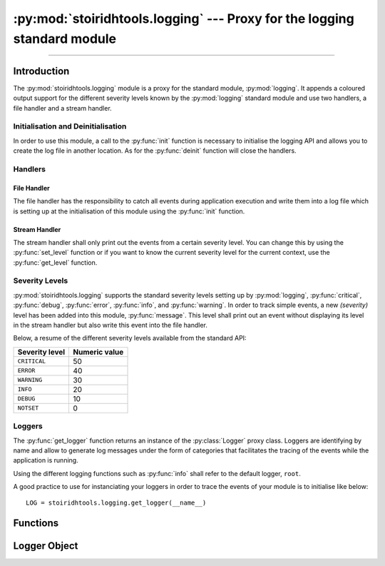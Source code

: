 :py:mod:`stoiridhtools.logging` --- Proxy for the logging standard module
====================================================================================================

.. Copyright 2015-2016 Stòiridh Project.
.. This file is under the FDL licence, see LICENCE.FDL for details.

.. sectionauthor:: William McKIE <mckie.william@hotmail.co.uk>

.. py:module:: stoiridhtools.logging
   :synopsis: Proxy for the logging standard module

----------------------------------------------------------------------------------------------------

Introduction
------------

The :py:mod:`stoiridhtools.logging` module is a proxy for the standard module, :py:mod:`logging`. It
appends a coloured output support for the different severity levels known by the :py:mod:`logging`
standard module and use two handlers, a file handler and a stream handler.

Initialisation and Deinitialisation
^^^^^^^^^^^^^^^^^^^^^^^^^^^^^^^^^^^

In order to use this module, a call to the :py:func:`init` function is necessary to initialise the
logging API and allows you to create the log file in another location. As for the :py:func:`deinit`
function will close the handlers.

.. _stoiridhtools.logging.handlers:

Handlers
^^^^^^^^

File Handler
""""""""""""

The file handler has the responsibility to catch all events during application execution and write
them into a log file which is setting up at the initialisation of this module using the
:py:func:`init` function.

Stream Handler
""""""""""""""

The stream handler shall only print out the events from a certain severity level. You can change
this by using the :py:func:`set_level` function or if you want to know the current severity level
for the current context, use the :py:func:`get_level` function.

.. _stoiridhtools.logging.severity-levels:

Severity Levels
^^^^^^^^^^^^^^^

:py:mod:`stoiridhtools.logging` supports the standard severity levels setting up by
:py:mod:`logging`, :py:func:`critical`, :py:func:`debug`, :py:func:`error`, :py:func:`info`, and
:py:func:`warning`. In order to track simple events, a new *(severity)* level has been added into
this module, :py:func:`message`. This level shall print out an event without displaying its level
in the stream handler but also write this event into the file handler.

Below, a resume of the different severity levels available from the standard API:

+----------------+---------------+
| Severity level | Numeric value |
+================+===============+
| ``CRITICAL``   | 50            |
+----------------+---------------+
| ``ERROR``      | 40            |
+----------------+---------------+
| ``WARNING``    | 30            |
+----------------+---------------+
| ``INFO``       | 20            |
+----------------+---------------+
| ``DEBUG``      | 10            |
+----------------+---------------+
| ``NOTSET``     | 0             |
+----------------+---------------+

.. seealso:: :py:ref:`levels` (logging)

Loggers
^^^^^^^

The :py:func:`get_logger` function returns an instance of the :py:class:`Logger` proxy class.
Loggers are identifying by name and allow to generate log messages under the form of categories
that facilitates the tracing of the events while the application is running.

Using the different logging functions such as :py:func:`info` shall refer to the default logger,
``root``.

A good practice to use for instanciating your loggers in order to trace the events of your module
is to initialise like below::

   LOG = stoiridhtools.logging.get_logger(__name__)

.. seealso:: :py:ref:`logger` (logging)

Functions
---------

.. py:function:: init(**kwargs)

   Initialise `stoiridhtools.logging`. Currently, this function only supports the following
   arguments:

   +-----------+----------------------------------------------------------------------------------+
   | Arguments | Description                                                                      |
   +===========+==================================================================================+
   | filename  | Relative or absolute path to the filename.                                       |
   +-----------+----------------------------------------------------------------------------------+
   | path      | Relative or absolute path where the logging file will be created.                |
   +-----------+----------------------------------------------------------------------------------+
   | stream    | Stream used to printed out the logging messages. If no `stream` is set, then the |
   |           | :py:data:`sys.stderr` stream will be used.                                       |
   +-----------+----------------------------------------------------------------------------------+

   .. note::

      *path* must point to a valid location in the file system and must have the right permissions
      in order to be able to create and write the log messages into the logging file.

   :raise TypeError: if both *path* and *filename* are not either a :py:class:`str` or a
                     :py:class:`pathlib.Path` object.
   :raise ValueError: if both `filename` and `path` are specified.

.. py:function:: deinit()

   Deinitialise `stoiridhtools.logging`.

.. py:function:: get_logger(name=None)

   Return a logger with the specified `name` or, if name is :py:data:`None`, return a logger which
   is the root logger of the hierarchy.

   .. seealso:: :py:func:`logging.getLogger`

.. py:function:: get_level()

   Get the severity level `level` of the ``root`` logger.

.. py:function:: set_level(level)

   Set the severity level `level` for the ``root`` logger.

.. py:function:: critical(msg, *args, **kwargs)

   Log and print out a message with severity level `CRITICAL`.

.. py:function:: debug(msg, *args, **kwargs)

   Log and print out a message with severity level `DEBUG`.

.. py:function:: error(msg, *args, **kwargs)

   Log and print out a message with severity level `ERROR`.

.. py:function:: info(msg, *args, **kwargs)

   Log and print out a message with severity level `INFO`.

.. py:function:: message(msg, *args, **kwargs)

   Log and print out a message with severity level `MESSAGE`.

   .. note::

      The severity level is not printed out on the stream handler.

.. py:function:: warning(msg, *args, **kwargs)

   Log and print out a message with severity level `WARNING`.

Logger Object
-------------

.. py:class:: Logger(name=None, level=NOTSET)

   The :py:class:`Logger` class allows to log event messages under a category ``name``. By default,
   the severity level is :py:data:`NOTSET`.

   Note also that this class should not be instancied directly. Prefer to use the
   :py:func:`get_logger` function which is more appropriate.

   .. seealso::

      :py:ref:`logger` (logging)

   .. py:attribute:: name

      Return the logger's name.

   .. py:attribute:: level

      Hold the logger's level.

   .. py:method:: add_handler(handler)

      Add a handler to this logger.

   .. py:method:: remove_handler(handler)

      Remove a handler from this logger.

   .. py:method:: critical(msg, *args, **kwargs)

      Log and print out a message with severity level `CRITICAL`.

   .. py:method:: debug(msg, *args, **kwargs)

      Log and print out a message with severity level `DEBUG`.

   .. py:method:: error(msg, *args, **kwargs)

      Log and print out a message with severity level `ERROR`.

   .. py:method:: info(msg, *args, **kwargs)

      Log and print out a message with severity level `INFO`.

   .. py:method:: message(msg, *args, **kwargs)

      Log and print out a message with severity level `MESSAGE`.

   .. py:method:: warning(msg, *args, **kwargs)

      Log and print out a message with severity level `WARNING`.
